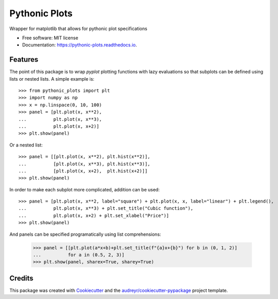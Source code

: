 ==============
Pythonic Plots
==============


.. image:: https://img.shields.io/pypi/v/pythonic_plots.svg
        :target: https://pypi.python.org/pypi/pythonic_plots

.. image:: https://img.shields.io/travis/knutdrand/pythonic_plots.svg
        :target: https://travis-ci.com/knutdrand/pythonic_plots

.. image:: https://readthedocs.org/projects/pythonic-plots/badge/?version=latest
        :target: https://pythonic-plots.readthedocs.io/en/latest/?version=latest
        :alt: Documentation Status




Wrapper for matplotlib that allows for pythonic plot specifications






* Free software: MIT license
* Documentation: https://pythonic-plots.readthedocs.io.


Features
--------
The point of this package is to wrap `pyplot` plotting functions with lazy evaluations so that subplots can be defined using lists or nested lists. A simple example is::

    >>> from pythonic_plots import plt
    >>> import numpy as np
    >>> x = np.linspace(0, 10, 100)
    >>> panel = [plt.plot(x, x**2),
    ...          plt.plot(x, x**3),
    ...          plt.plot(x, x+2)]
    >>> plt.show(panel)

.. image:: scripts/panel1.png

Or a nested list::

    >>> panel = [[plt.plot(x, x**2), plt.hist(x**2)],
    ...          [plt.plot(x, x**3), plt.hist(x**3)],
    ...          [plt.plot(x, x+2),  plt.hist(x+2)]]
    >>> plt.show(panel)

.. image:: scripts/panel2.png

In order to make each subplot more complicated, addition can be used::

    >>> panel = [plt.plot(x, x**2, label="square") + plt.plot(x, x, label="linear") + plt.legend(),
    ...          plt.plot(x, x**3) + plt.set_title("Cubic function"),
    ...          plt.plot(x, x+2) + plt.set_xlabel("Price")]
    >>> plt.show(panel)
  
.. image:: scripts/panel3.png

And panels can be specified programatically using list comprehensions:

    >>> panel = [[plt.plot(a*x+b)+plt.set_title(f"{a}x+{b}") for b in (0, 1, 2)]
    ...          for a in (0.5, 2, 3)]
    >>> plt.show(panel, sharex=True, sharey=True)

.. image:: scripts/panel4.png

Credits
-------

This package was created with Cookiecutter_ and the `audreyr/cookiecutter-pypackage`_ project template.

.. _Cookiecutter: https://github.com/audreyr/cookiecutter
.. _`audreyr/cookiecutter-pypackage`: https://github.com/audreyr/cookiecutter-pypackage
